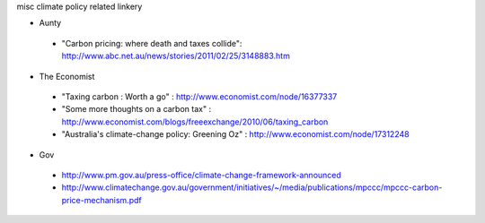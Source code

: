misc climate policy related linkery

* Aunty

 - "Carbon pricing: where death and taxes collide": http://www.abc.net.au/news/stories/2011/02/25/3148883.htm

* The Economist

 - "Taxing carbon : Worth a go" : http://www.economist.com/node/16377337

 - "Some more thoughts on a carbon tax" : http://www.economist.com/blogs/freeexchange/2010/06/taxing_carbon

 - "Australia's climate-change policy: Greening Oz" : http://www.economist.com/node/17312248

* Gov

 - http://www.pm.gov.au/press-office/climate-change-framework-announced

 - http://www.climatechange.gov.au/government/initiatives/~/media/publications/mpccc/mpccc-carbon-price-mechanism.pdf


